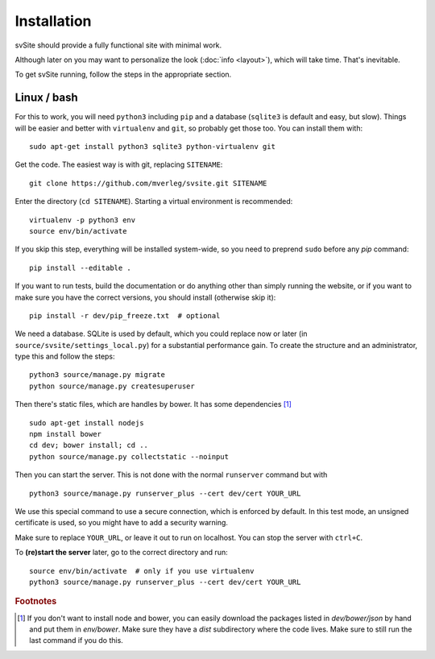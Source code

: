 
Installation
===============================

svSite should provide a fully functional site with minimal work.

Although later on you may want to personalize the look (:doc:`info <layout>`), which will take time. That's inevitable.

To get svSite running, follow the steps in the appropriate section.

Linux / bash
-------------------------------

For this to work, you will need ``python3`` including ``pip`` and a database (``sqlite3`` is default and easy, but slow). Things will be easier and better with ``virtualenv`` and ``git``, so probably get those too. You can install them with::

	sudo apt-get install python3 sqlite3 python-virtualenv git

Get the code. The easiest way is with git, replacing ``SITENAME``::

	git clone https://github.com/mverleg/svsite.git SITENAME

Enter the directory (``cd SITENAME``). Starting a virtual environment is recommended::

	virtualenv -p python3 env
	source env/bin/activate

If you skip this step, everything will be installed system-wide, so you need to preprend ``sudo`` before any `pip` command::

	pip install --editable .

If you want to run tests, build the documentation or do anything other than simply running the website, or if you want to make sure you have the correct versions, you should install (otherwise skip it)::

	pip install -r dev/pip_freeze.txt  # optional

We need a database. SQLite is used by default, which you could replace now or later (in ``source/svsite/settings_local.py``) for a substantial performance gain. To create the structure and an administrator, type this and follow the steps::

	python3 source/manage.py migrate
	python source/manage.py createsuperuser

Then there's static files, which are handles by bower. It has some dependencies [#foot1]_ ::

	sudo apt-get install nodejs
	npm install bower
	cd dev; bower install; cd ..
	python source/manage.py collectstatic --noinput

Then you can start the server. This is not done with the normal ``runserver`` command but with ::

	python3 source/manage.py runserver_plus --cert dev/cert YOUR_URL

We use this special command to use a secure connection, which is enforced by default. In this test mode, an unsigned certificate is used, so you might have to add a security warning.

Make sure to replace ``YOUR_URL``, or leave it out to run on localhost. You can stop the server with ``ctrl+C``.

To **(re)start the server** later, go to the correct directory and run::

	source env/bin/activate  # only if you use virtualenv
	python3 source/manage.py runserver_plus --cert dev/cert YOUR_URL

.. rubric:: Footnotes

.. [#foot1] If you don't want to install node and bower, you can easily download the packages listed in `dev/bower/json` by hand and put them in `env/bower`. Make sure they have a `dist` subdirectory where the code lives. Make sure to still run the last command if you do this.


